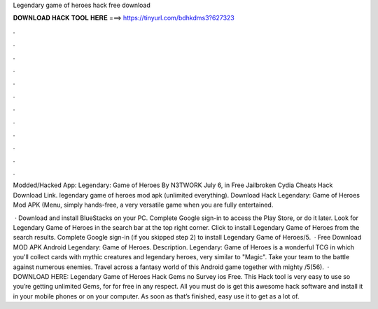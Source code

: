 Legendary game of heroes hack free download



𝐃𝐎𝐖𝐍𝐋𝐎𝐀𝐃 𝐇𝐀𝐂𝐊 𝐓𝐎𝐎𝐋 𝐇𝐄𝐑𝐄 ===> https://tinyurl.com/bdhkdms3?627323



.



.



.



.



.



.



.



.



.



.



.



.

Modded/Hacked App: Legendary: Game of Heroes By N3TWORK  July 6, in Free Jailbroken Cydia Cheats Hack Download Link. legendary game of heroes mod apk (unlimited everything). Download Hack Legendary: Game of Heroes Mod APK (Menu, simply hands-free, a very versatile game when you are fully entertained.

 · Download and install BlueStacks on your PC. Complete Google sign-in to access the Play Store, or do it later. Look for Legendary Game of Heroes in the search bar at the top right corner. Click to install Legendary Game of Heroes from the search results. Complete Google sign-in (if you skipped step 2) to install Legendary Game of Heroes/5.  · Free Download MOD APK Android Legendary: Game of Heroes. Description. Legendary: Game of Heroes is a wonderful TCG in which you'll collect cards with mythic creatures and legendary heroes, very similar to "Magic". Take your team to the battle against numerous enemies. Travel across a fantasy world of this Android game together with mighty /5(56).  · DOWNLOAD HERE: Legendary Game of Heroes Hack Gems no Survey ios Free. This Hack tool is very easy to use so you’re getting unlimited Gems, for for free in any respect. All you must do is get this awesome hack software and install it in your mobile phones or on your computer. As soon as that’s finished, easy use it to get as a lot of.
